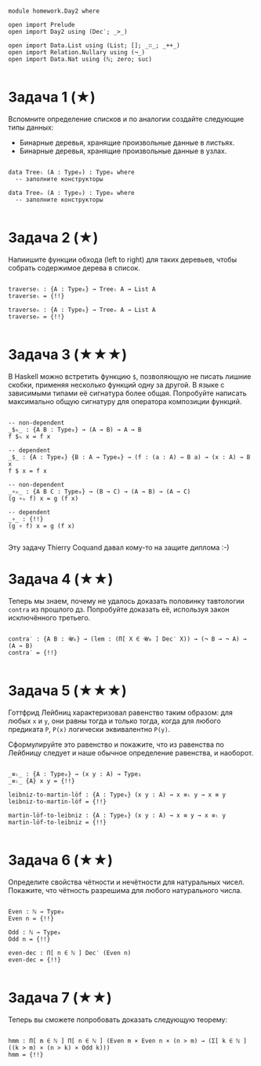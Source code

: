 #+begin_src agda2

module homework.Day2 where

open import Prelude
open import Day2 using (Dec′; _>_)

open import Data.List using (List; []; _∷_; _++_)
open import Relation.Nullary using (¬_)
open import Data.Nat using (ℕ; zero; suc)

#+end_src

* Задача 1 (★)
Вспомните определение списков и по аналогии создайте следующие типы данных:
  - Бинарные деревья, хранящие произвольные данные в листьях.
  - Бинарные деревья, хранящие произвольные данные в узлах.
#+begin_src agda2

data Treeₗ (A : Type₀) : Type₀ where
  -- заполните конструкторы

data Treeₙ (A : Type₀) : Type₀ where
  -- заполните конструкторы

#+end_src

* Задача 2 (★)
Напиишите функции обхода (left to right) для таких деревьев, чтобы собрать
содержимое дерева в список.
#+begin_src agda2

traverseₗ : {A : Type₀} → Treeₗ A → List A
traverseₗ = {!!}

traverseₙ : {A : Type₀} → Treeₙ A → List A
traverseₙ = {!!}

#+end_src

* Задача 3 (★★★)
В Haskell можно встретить функцию ~$~, позволяющую не писать лишние скобки,
применяя несколько функций одну за другой. В языке с зависимыми типами её
сигнатура более общая. Попробуйте написать максимально общую сигнатуру для
оператора композиции функций.
#+begin_src agda2

-- non-dependent
_$ₕ_ : {A B : Type₀} → (A → B) → A → B
f $ₕ x = f x

-- dependent
_$_ : {A : Type₀} {B : A → Type₀} → (f : (a : A) → B a) → (x : A) → B x
f $ x = f x

-- non-dependent
_∘ₕ_ : {A B C : Type₀} → (B → C) → (A → B) → (A → C)
(g ∘ₕ f) x = g (f x)

-- dependent
_∘_ : {!!}
(g ∘ f) x = g (f x)

#+end_src
Эту задачу Thierry Coquand давал кому-то на защите диплома :-)

* Задача 4 (★★)
Теперь мы знаем, почему не удалось доказать половинку тавтологии ~contra~ из
прошлого дз. Попробуйте доказать её, используя закон исключённого третьего.

#+begin_src agda2

contra′ : {A B : 𝓤₀} → (lem : (Π[ X ∈ 𝓤₀ ] Dec′ X)) → (¬ B → ¬ A) → (A → B)
contra′ = {!!}

#+end_src

* Задача 5 (★★★)
Готтфрид Лейбниц характеризовал равенство таким образом:
для любых ~x~ и ~y~, они равны тогда и только тогда, когда для любого предиката ~P~,
~P(x)~ логически эквивалентно ~P(y)~.

Сформулируйте это равенство и покажите, что из равенства по Лейбницу следует и наше
обычное определение равенства, и наоборот.

#+begin_src agda2

_≡ₗ_ : {A : Type₀} → (x y : A) → Type₁
_≡ₗ_ {A} x y = {!!}

leibniz-to-martin-löf : {A : Type₀} (x y : A) → x ≡ₗ y → x ≡ y
leibniz-to-martin-löf = {!!}

martin-löf-to-leibniz : {A : Type₀} (x y : A) → x ≡ y → x ≡ₗ y
martin-löf-to-leibniz = {!!}

#+end_src

* Задача 6 (★★)
Определите свойства чётности и нечётности для натуральных чисел. Покажите, что
чётность разрешима для любого натурального числа.

#+begin_src agda2

Even : ℕ → Type₀
Even n = {!!}

Odd : ℕ → Type₀
Odd n = {!!}

even-dec : Π[ n ∈ ℕ ] Dec′ (Even n)
even-dec = {!!}

#+end_src

* Задача 7 (★★)
Теперь вы сможете попробовать доказать следующую теорему:
#+begin_src agda2

hmm : Π[ m ∈ ℕ ] Π[ n ∈ ℕ ] (Even m × Even n × (n > m) → (Σ[ k ∈ ℕ ] ((k > m) × (n > k) × Odd k)))
hmm = {!!}

#+end_src
